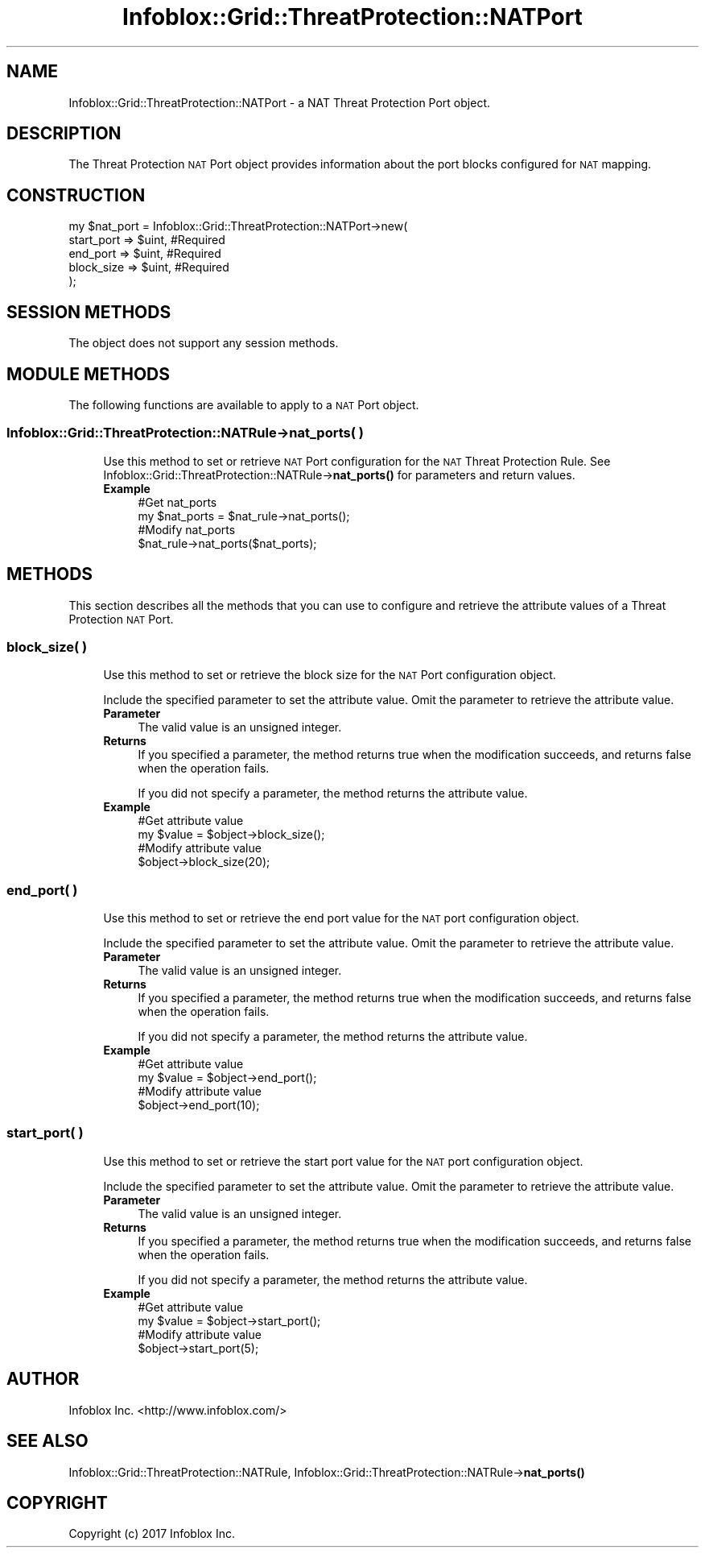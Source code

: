 .\" Automatically generated by Pod::Man 4.14 (Pod::Simple 3.40)
.\"
.\" Standard preamble:
.\" ========================================================================
.de Sp \" Vertical space (when we can't use .PP)
.if t .sp .5v
.if n .sp
..
.de Vb \" Begin verbatim text
.ft CW
.nf
.ne \\$1
..
.de Ve \" End verbatim text
.ft R
.fi
..
.\" Set up some character translations and predefined strings.  \*(-- will
.\" give an unbreakable dash, \*(PI will give pi, \*(L" will give a left
.\" double quote, and \*(R" will give a right double quote.  \*(C+ will
.\" give a nicer C++.  Capital omega is used to do unbreakable dashes and
.\" therefore won't be available.  \*(C` and \*(C' expand to `' in nroff,
.\" nothing in troff, for use with C<>.
.tr \(*W-
.ds C+ C\v'-.1v'\h'-1p'\s-2+\h'-1p'+\s0\v'.1v'\h'-1p'
.ie n \{\
.    ds -- \(*W-
.    ds PI pi
.    if (\n(.H=4u)&(1m=24u) .ds -- \(*W\h'-12u'\(*W\h'-12u'-\" diablo 10 pitch
.    if (\n(.H=4u)&(1m=20u) .ds -- \(*W\h'-12u'\(*W\h'-8u'-\"  diablo 12 pitch
.    ds L" ""
.    ds R" ""
.    ds C` ""
.    ds C' ""
'br\}
.el\{\
.    ds -- \|\(em\|
.    ds PI \(*p
.    ds L" ``
.    ds R" ''
.    ds C`
.    ds C'
'br\}
.\"
.\" Escape single quotes in literal strings from groff's Unicode transform.
.ie \n(.g .ds Aq \(aq
.el       .ds Aq '
.\"
.\" If the F register is >0, we'll generate index entries on stderr for
.\" titles (.TH), headers (.SH), subsections (.SS), items (.Ip), and index
.\" entries marked with X<> in POD.  Of course, you'll have to process the
.\" output yourself in some meaningful fashion.
.\"
.\" Avoid warning from groff about undefined register 'F'.
.de IX
..
.nr rF 0
.if \n(.g .if rF .nr rF 1
.if (\n(rF:(\n(.g==0)) \{\
.    if \nF \{\
.        de IX
.        tm Index:\\$1\t\\n%\t"\\$2"
..
.        if !\nF==2 \{\
.            nr % 0
.            nr F 2
.        \}
.    \}
.\}
.rr rF
.\" ========================================================================
.\"
.IX Title "Infoblox::Grid::ThreatProtection::NATPort 3"
.TH Infoblox::Grid::ThreatProtection::NATPort 3 "2018-06-05" "perl v5.32.0" "User Contributed Perl Documentation"
.\" For nroff, turn off justification.  Always turn off hyphenation; it makes
.\" way too many mistakes in technical documents.
.if n .ad l
.nh
.SH "NAME"
Infoblox::Grid::ThreatProtection::NATPort \- a NAT Threat Protection Port object.
.SH "DESCRIPTION"
.IX Header "DESCRIPTION"
The Threat Protection \s-1NAT\s0 Port object provides information about the port blocks configured for \s-1NAT\s0 mapping.
.SH "CONSTRUCTION"
.IX Header "CONSTRUCTION"
.Vb 5
\& my $nat_port = Infoblox::Grid::ThreatProtection::NATPort\->new(
\&    start_port => $uint, #Required
\&    end_port   => $uint, #Required
\&    block_size => $uint, #Required
\& );
.Ve
.SH "SESSION METHODS"
.IX Header "SESSION METHODS"
The object does not support any session methods.
.SH "MODULE METHODS"
.IX Header "MODULE METHODS"
The following functions are available to apply to a \s-1NAT\s0 Port object.
.SS "Infoblox::Grid::ThreatProtection::NATRule\->nat_ports( )"
.IX Subsection "Infoblox::Grid::ThreatProtection::NATRule->nat_ports( )"
.RS 4
Use this method to set or retrieve \s-1NAT\s0 Port configuration for the \s-1NAT\s0 Threat Protection Rule. See Infoblox::Grid::ThreatProtection::NATRule\->\fBnat_ports()\fR for parameters and return values.
.IP "\fBExample\fR" 4
.IX Item "Example"
.Vb 2
\& #Get nat_ports
\& my $nat_ports = $nat_rule\->nat_ports();
\&
\& #Modify nat_ports
\& $nat_rule\->nat_ports($nat_ports);
.Ve
.RE
.RS 4
.RE
.SH "METHODS"
.IX Header "METHODS"
This section describes all the methods that you can use to configure and retrieve the attribute values of a Threat Protection \s-1NAT\s0 Port.
.SS "block_size( )"
.IX Subsection "block_size( )"
.RS 4
Use this method to set or retrieve the block size for the \s-1NAT\s0 Port configuration object.
.Sp
Include the specified parameter to set the attribute value. Omit the parameter to retrieve the attribute value.
.IP "\fBParameter\fR" 4
.IX Item "Parameter"
The valid value is an unsigned integer.
.IP "\fBReturns\fR" 4
.IX Item "Returns"
If you specified a parameter, the method returns true when the modification succeeds, and returns false when the operation fails.
.Sp
If you did not specify a parameter, the method returns the attribute value.
.IP "\fBExample\fR" 4
.IX Item "Example"
.Vb 2
\& #Get attribute value
\& my $value = $object\->block_size();
\&
\& #Modify attribute value
\& $object\->block_size(20);
.Ve
.RE
.RS 4
.RE
.SS "end_port( )"
.IX Subsection "end_port( )"
.RS 4
Use this method to set or retrieve the end port value for the \s-1NAT\s0 port configuration object.
.Sp
Include the specified parameter to set the attribute value. Omit the parameter to retrieve the attribute value.
.IP "\fBParameter\fR" 4
.IX Item "Parameter"
The valid value is an unsigned integer.
.IP "\fBReturns\fR" 4
.IX Item "Returns"
If you specified a parameter, the method returns true when the modification succeeds, and returns false when the operation fails.
.Sp
If you did not specify a parameter, the method returns the attribute value.
.IP "\fBExample\fR" 4
.IX Item "Example"
.Vb 2
\& #Get attribute value
\& my $value = $object\->end_port();
\&
\& #Modify attribute value
\& $object\->end_port(10);
.Ve
.RE
.RS 4
.RE
.SS "start_port( )"
.IX Subsection "start_port( )"
.RS 4
Use this method to set or retrieve the start port value for the \s-1NAT\s0 port configuration object.
.Sp
Include the specified parameter to set the attribute value. Omit the parameter to retrieve the attribute value.
.IP "\fBParameter\fR" 4
.IX Item "Parameter"
The valid value is an unsigned integer.
.IP "\fBReturns\fR" 4
.IX Item "Returns"
If you specified a parameter, the method returns true when the modification succeeds, and returns false when the operation fails.
.Sp
If you did not specify a parameter, the method returns the attribute value.
.IP "\fBExample\fR" 4
.IX Item "Example"
.Vb 2
\& #Get attribute value
\& my $value = $object\->start_port();
\&
\& #Modify attribute value
\& $object\->start_port(5);
.Ve
.RE
.RS 4
.RE
.SH "AUTHOR"
.IX Header "AUTHOR"
Infoblox Inc. <http://www.infoblox.com/>
.SH "SEE ALSO"
.IX Header "SEE ALSO"
Infoblox::Grid::ThreatProtection::NATRule, Infoblox::Grid::ThreatProtection::NATRule\->\fBnat_ports()\fR
.SH "COPYRIGHT"
.IX Header "COPYRIGHT"
Copyright (c) 2017 Infoblox Inc.
